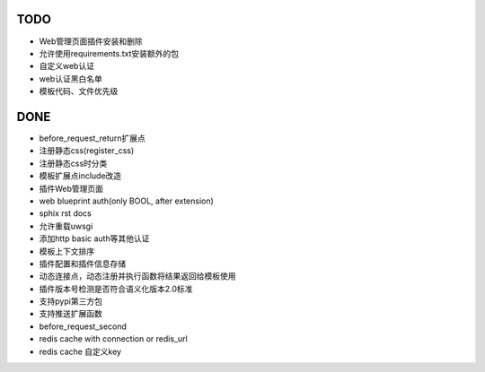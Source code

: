 TODO
-----

- Web管理页面插件安装和删除
- 允许使用requirements.txt安装额外的包
- 自定义web认证
- web认证黑白名单
- 模板代码、文件优先级

DONE
-----

- before_request_return扩展点
- 注册静态css(register_css)
- 注册静态css时分类
- 模板扩展点include改造
- 插件Web管理页面
- web blueprint auth(only BOOL, after extension)
- sphix rst docs
- 允许重载uwsgi
- 添加http basic auth等其他认证
- 模板上下文排序
- 插件配置和插件信息存储
- 动态连接点，动态注册并执行函数将结果返回给模板使用
- 插件版本号检测是否符合语义化版本2.0标准
- 支持pypi第三方包
- 支持推送扩展函数
- before_request_second
- redis cache with connection or redis_url
- redis cache 自定义key
